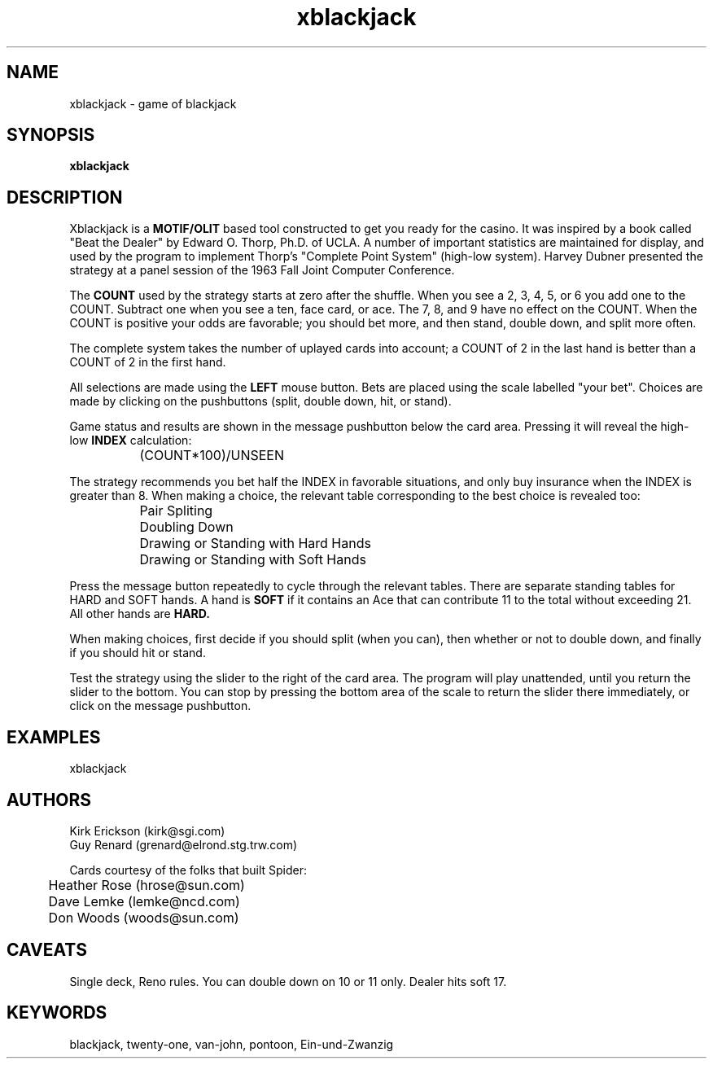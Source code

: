 .\" 
.\" $Header: xblackjack.man,v 1.7 92/08/12 23:34:46 kirke Locked $
.\"
.\" xblackjack -- the game of blackjack
.\"
.\" (c) Copyright 1992, Kirk Erickson and Silicon Graphics Inc.
.\" 
.\" Permission to use, copy, modify, distribute, and sell this software
.\" and its documentation for any purpose is hereby granted without fee,
.\" provided that the above copyright notice appear in all copies and
.\" that both that copyright notice and this permission notice appear in
.\" supporting documentation, and that the name of Kirk Erickson and
.\" Silicon Graphics Inc. not be used in advertising or publicity pertaining
.\" to distribution of the software without specific, written prior
.\" permission.  Kirk Erickson and Silicon Graphics Inc. make no
.\" representations about the suitability of this software for any purpose.
.\" It is provided "as is" without express or implied warranty.
.\" 
.\" THE ABOVE-NAMED DISCLAIM ALL WARRANTIES WITH REGARD TO THIS SOFTWARE,
.\" INCLUDING ALL IMPLIED WARRANTIES OF MERCHANTABILITY AND FITNESS, IN NO
.\" EVENT SHALL THE ABOVE-NAMED BE LIABLE FOR ANY SPECIAL, INDIRECT OR
.\" CONSEQUENTIAL DAMAGES OR ANY DAMAGES WHATSOEVER RESULTING FROM LOSS OF
.\" USE, DATA OR PROFITS, WHETHER IN AN ACTION OF CONTRACT, NEGLIGENCE OR
.\" OTHER TORTIOUS ACTION, ARISING OUT OF OR IN CONNECTION WITH THE USE OR
.\" PERFORMANCE OF THIS SOFTWARE.
.\"
.TH xblackjack 1
.SH NAME
xblackjack \- game of blackjack
.SH SYNOPSIS
.B xblackjack
.SH DESCRIPTION

Xblackjack is a
.B MOTIF/OLIT
based tool constructed to get you ready for the casino.  It
was inspired by a book called "Beat the Dealer" by Edward O. Thorp, Ph.D.
of UCLA.  A number of important statistics are maintained for display,
and used by the program to implement Thorp's "Complete Point System"
(high-low system).
Harvey Dubner presented the strategy at a panel session of the
1963 Fall Joint Computer Conference.

The
.B COUNT
used by the strategy starts at zero after the shuffle.
When you see a 2, 3, 4, 5, or 6 you add one to the COUNT.
Subtract one when you see a ten, face card, or ace.
The 7, 8, and 9 have no effect on the COUNT.
When the COUNT is positive your odds are favorable;  you should bet more,
and then stand, double down, and split more often.

The complete system takes the number of uplayed cards into account; a
COUNT of 2 in the last hand is better than a COUNT of 2 in the first hand.

All selections are made using the
.B LEFT
mouse button.
Bets are placed using the scale labelled "your bet".
Choices are made by clicking on the
pushbuttons (split, double down, hit, or stand).

Game status and results are shown in the message pushbutton
below the card area.  Pressing it will reveal the high-low
.B INDEX
calculation:

.br
		(COUNT*100)/UNSEEN

The strategy recommends you bet half the INDEX in favorable situations,
and only buy insurance when the INDEX is greater than 8.
When  making a choice, the relevant table corresponding to the best
choice is revealed too:

.br
		Pair Spliting
.br
		Doubling Down
.br
		Drawing or Standing with Hard Hands
.br
		Drawing or Standing with Soft Hands

Press the message button repeatedly to cycle through the relevant tables.
There are separate standing tables for HARD and SOFT hands.  A hand is
.B SOFT
if it contains an Ace that can contribute 11 to the total without
exceeding 21.  All other hands are 
.B HARD.

When making choices, first decide if you should split (when you can), then
whether or not to double down, and finally if you should hit or stand.

Test the strategy using the slider to the right of the card area.
The program will play unattended, until you return the slider to the 
bottom.  You can stop by pressing the bottom area of the scale to return
the slider there immediately, or click on the message pushbutton. 

.SH EXAMPLES
xblackjack
.SH AUTHORS
Kirk Erickson (kirk@sgi.com)
.br
Guy Renard (grenard@elrond.stg.trw.com)

Cards courtesy of the folks that built Spider:
.br
	Heather Rose (hrose@sun.com)
.br
	Dave Lemke (lemke@ncd.com)
.br
	Don Woods (woods@sun.com)

.SH CAVEATS
Single deck, Reno rules.  You can double down on 10 or 11 only.
Dealer hits soft 17.

.SH KEYWORDS
  blackjack, twenty-one, van-john, pontoon, Ein-und-Zwanzig

